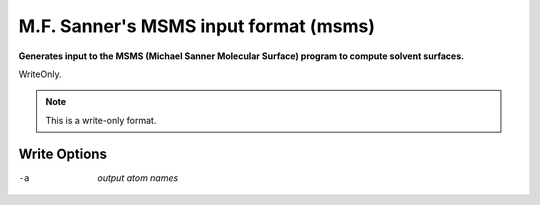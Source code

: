 .. _M.F._Sanner's_MSMS_input_format:

M.F. Sanner's MSMS input format (msms)
======================================

**Generates input to the MSMS (Michael Sanner Molecular Surface) program to compute solvent surfaces.**

WriteOnly.


.. note:: This is a write-only format.

Write Options
~~~~~~~~~~~~~ 

-a  *output atom names*
